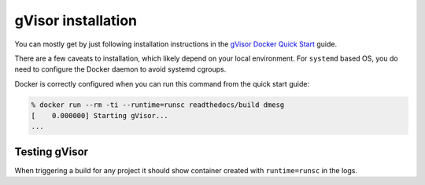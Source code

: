 gVisor installation
===================

You can mostly get by just following installation instructions in the `gVisor
Docker Quick Start`_ guide.

There are a few caveats to installation, which likely depend on your local
environment. For ``systemd`` based OS, you do need to configure the Docker
daemon to avoid systemd cgroups.

.. TODO: add instructions to install gVisor on MacOS

.. tabs::

    .. tab:: Arch

        Follow the installation and quick start directions like normal:

        .. code:: console

            % yay -S gvisor-bin
            ...
            % sudo runsc install

        You do need to instruct Docker to avoid systemd cgroups. You will need
        to make further changes to ``/etc/docker/daemon.json`` and restart the
        Docker service:

        .. code:: json

            {
                "runtimes": {
                    "runsc": {
                        "path": "/usr/bin/runsc"
                    }
                },
                "exec-opts": ["native.cgroupdriver=cgroupfs"]
            }

    .. tab:: Fedora

       - Install docker from their repositories,
         the one included in Fedora doesn't work,
         using their `convenience script`_ is an easy way to do it.
       - `Install gvisor manually`_, the one included in Fedora doesn't work.
       - Enable cgroups v1:

         .. code:: console

            % sudo grubby --update-kernel=ALL --args="systemd.unified_cgroup_hierarchy=0"

       .. _convenience script: https://docs.docker.com/engine/install/fedora/#install-using-the-convenience-script
       .. _Install gvisor manually: https://gvisor.dev/docs/user_guide/install/#install-latest

Docker is correctly configured when you can run this command from the quick
start guide:

.. code:: console

    % docker run --rm -ti --runtime=runsc readthedocs/build dmesg
    [    0.000000] Starting gVisor...
    ...

.. _gVisor Docker Quick Start: https://gvisor.dev/docs/user_guide/quick_start/docker/


Testing gVisor
--------------

When triggering a build for any project it should show container created with ``runtime=runsc`` in the logs.
